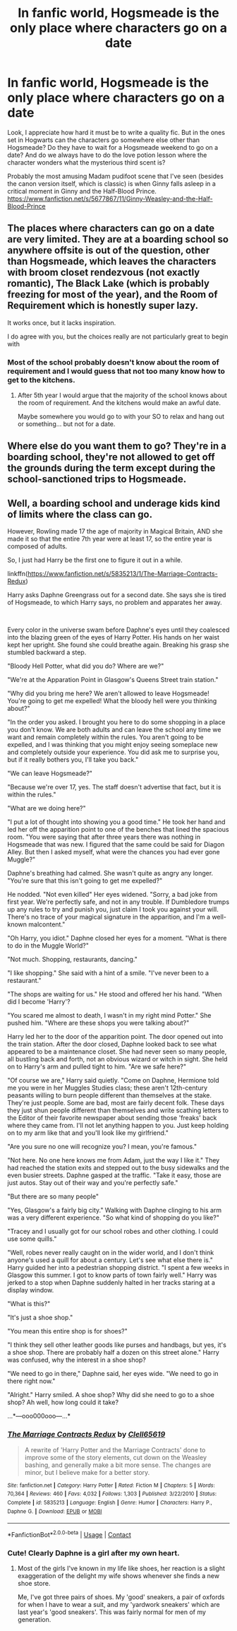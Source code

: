 #+TITLE: In fanfic world, Hogsmeade is the only place where characters go on a date

* In fanfic world, Hogsmeade is the only place where characters go on a date
:PROPERTIES:
:Author: Lantana3012
:Score: 0
:DateUnix: 1607990760.0
:DateShort: 2020-Dec-15
:FlairText: Misc
:END:
Look, I appreciate how hard it must be to write a quality fic. But in the ones set in Hogwarts can the characters go somewhere else other than Hogsmeade? Do they have to wait for a Hogsmeade weekend to go on a date? And do we always have to do the love potion lesson where the character wonders what the mysterious third scent is?

Probably the most amusing Madam pudifoot scene that I've seen (besides the canon version itself, which is classic) is when Ginny falls asleep in a critical moment in Ginny and the Half-Blood Prince. [[https://www.fanfiction.net/s/5677867/11/Ginny-Weasley-and-the-Half-Blood-Prince]]


** The places where characters can go on a date are very limited. They are at a boarding school so anywhere offsite is out of the question, other than Hogsmeade, which leaves the characters with broom closet rendezvous (not exactly romantic), The Black Lake (which is probably freezing for most of the year), and the Room of Requirement which is honestly super lazy.

It works once, but it lacks inspiration.

I do agree with you, but the choices really are not particularly great to begin with
:PROPERTIES:
:Author: VivianDupuis
:Score: 14
:DateUnix: 1607991110.0
:DateShort: 2020-Dec-15
:END:

*** Most of the school probably doesn't know about the room of requirement and I would guess that not too many know how to get to the kitchens.
:PROPERTIES:
:Author: ApteryxAustralis
:Score: 1
:DateUnix: 1608055641.0
:DateShort: 2020-Dec-15
:END:

**** After 5th year I would argue that the majority of the school knows about the room of requirement. And the kitchens would make an awful date.

Maybe somewhere you would go to with your SO to relax and hang out or something... but not for a date.
:PROPERTIES:
:Author: VivianDupuis
:Score: 1
:DateUnix: 1608211235.0
:DateShort: 2020-Dec-17
:END:


** Where else do you want them to go? They're in a boarding school, they're not allowed to get off the grounds during the term except during the school-sanctioned trips to Hogsmeade.
:PROPERTIES:
:Author: SnobbishWizard
:Score: 11
:DateUnix: 1607993239.0
:DateShort: 2020-Dec-15
:END:


** Well, a boarding school and underage kids kind of limits where the class can go.

However, Rowling made 17 the age of majority in Magical Britain, AND she made it so that the entire 7th year were at least 17, so the entire year is composed of adults.

So, I just had Harry be the first one to figure it out in a while.

linkffn([[https://www.fanfiction.net/s/5835213/1/The-Marriage-Contracts-Redux]])

Harry asks Daphne Greengrass out for a second date. She says she is tired of Hogsmeade, to which Harry says, no problem and apparates her away.

​

Every color in the universe swam before Daphne's eyes until they coalesced into the blazing green of the eyes of Harry Potter. His hands on her waist kept her upright. She found she could breathe again. Breaking his grasp she stumbled backward a step.

"Bloody Hell Potter, what did you do? Where are we?"

"We're at the Apparation Point in Glasgow's Queens Street train station."

"Why did you bring me here? We aren't allowed to leave Hogsmeade! You're going to get me expelled! What the bloody hell were you thinking about?"

"In the order you asked. I brought you here to do some shopping in a place you don't know. We are both adults and can leave the school any time we want and remain completely within the rules. You aren't going to be expelled, and I was thinking that you might enjoy seeing someplace new and completely outside your experience. You did ask me to surprise you, but if it really bothers you, I'll take you back."

"We can leave Hogsmeade?"

"Because we're over 17, yes. The staff doesn't advertise that fact, but it is within the rules."

"What are we doing here?"

"I put a lot of thought into showing you a good time." He took her hand and led her off the apparition point to one of the benches that lined the spacious room. "You were saying that after three years there was nothing in Hogsmeade that was new. I figured that the same could be said for Diagon Alley. But then I asked myself, what were the chances you had ever gone Muggle?"

Daphne's breathing had calmed. She wasn't quite as angry any longer. "You're sure that this isn't going to get me expelled?"

He nodded. "Not even killed" Her eyes widened. "Sorry, a bad joke from first year. We're perfectly safe, and not in any trouble. If Dumbledore trumps up any rules to try and punish you, just claim I took you against your will. There's no trace of your magical signature in the apparition, and I'm a well-known malcontent."

"Oh Harry, you idiot." Daphne closed her eyes for a moment. "What is there to do in the Muggle World?"

"Not much. Shopping, restaurants, dancing."

"I like shopping." She said with a hint of a smile. "I've never been to a restaurant."

"The shops are waiting for us." He stood and offered her his hand. "When did I become 'Harry'?

"You scared me almost to death, I wasn't in my right mind Potter." She pushed him. "Where are these shops you were talking about?"

Harry led her to the door of the apparition point. The door opened out into the train station. After the door closed, Daphne looked back to see what appeared to be a maintenance closet. She had never seen so many people, all bustling back and forth, not an obvious wizard or witch in sight. She held on to Harry's arm and pulled tight to him. "Are we safe here?"

"Of course we are," Harry said quietly. "Come on Daphne, Hermione told me you were in her Muggles Studies class; these aren't 12th-century peasants willing to burn people different than themselves at the stake. They're just people. Some are bad, most are fairly decent folk. These days they just shun people different than themselves and write scathing letters to the Editor of their favorite newspaper about sending those 'freaks' back where they came from. I'll not let anything happen to you. Just keep holding on to my arm like that and you'll look like my girlfriend."

"Are you sure no one will recognize you? I mean, you're famous."

"Not here. No one here knows me from Adam, just the way I like it." They had reached the station exits and stepped out to the busy sidewalks and the even busier streets. Daphne gasped at the traffic. "Take it easy, those are just autos. Stay out of their way and you're perfectly safe."

"But there are so many people"

"Yes, Glasgow's a fairly big city." Walking with Daphne clinging to his arm was a very different experience. "So what kind of shopping do you like?"

"Tracey and I usually got for our school robes and other clothing. I could use some quills."

"Well, robes never really caught on in the wider world, and I don't think anyone's used a quill for about a century. Let's see what else there is." Harry guided her into a pedestrian shopping district. "I spent a few weeks in Glasgow this summer. I got to know parts of town fairly well." Harry was jerked to a stop when Daphne suddenly halted in her tracks staring at a display window.

"What is this?"

"It's just a shoe shop."

"You mean this entire shop is for shoes?"

"I think they sell other leather goods like purses and handbags, but yes, it's a shoe shop. There are probably half a dozen on this street alone." Harry was confused, why the interest in a shoe shop?

"We need to go in there," Daphne said, her eyes wide. "We need to go in there right now."

"Alright." Harry smiled. A shoe shop? Why did she need to go to a shoe shop? Ah well, how long could it take?

...*---ooo000ooo---...*
:PROPERTIES:
:Author: Clell65619
:Score: 2
:DateUnix: 1607993788.0
:DateShort: 2020-Dec-15
:END:

*** [[https://www.fanfiction.net/s/5835213/1/][*/The Marriage Contracts Redux/*]] by [[https://www.fanfiction.net/u/1298529/Clell65619][/Clell65619/]]

#+begin_quote
  A rewrite of 'Harry Potter and the Marriage Contracts' done to improve some of the story elements, cut down on the Weasley bashing, and generally make a bit more sense. The changes are minor, but I believe make for a better story.
#+end_quote

^{/Site/:} ^{fanfiction.net} ^{*|*} ^{/Category/:} ^{Harry} ^{Potter} ^{*|*} ^{/Rated/:} ^{Fiction} ^{M} ^{*|*} ^{/Chapters/:} ^{5} ^{*|*} ^{/Words/:} ^{70,364} ^{*|*} ^{/Reviews/:} ^{460} ^{*|*} ^{/Favs/:} ^{4,032} ^{*|*} ^{/Follows/:} ^{1,303} ^{*|*} ^{/Published/:} ^{3/22/2010} ^{*|*} ^{/Status/:} ^{Complete} ^{*|*} ^{/id/:} ^{5835213} ^{*|*} ^{/Language/:} ^{English} ^{*|*} ^{/Genre/:} ^{Humor} ^{*|*} ^{/Characters/:} ^{Harry} ^{P.,} ^{Daphne} ^{G.} ^{*|*} ^{/Download/:} ^{[[http://www.ff2ebook.com/old/ffn-bot/index.php?id=5835213&source=ff&filetype=epub][EPUB]]} ^{or} ^{[[http://www.ff2ebook.com/old/ffn-bot/index.php?id=5835213&source=ff&filetype=mobi][MOBI]]}

--------------

*FanfictionBot*^{2.0.0-beta} | [[https://github.com/FanfictionBot/reddit-ffn-bot/wiki/Usage][Usage]] | [[https://www.reddit.com/message/compose?to=tusing][Contact]]
:PROPERTIES:
:Author: FanfictionBot
:Score: 2
:DateUnix: 1607993811.0
:DateShort: 2020-Dec-15
:END:


*** Cute! Clearly Daphne is a girl after my own heart.
:PROPERTIES:
:Author: Lantana3012
:Score: 1
:DateUnix: 1607994062.0
:DateShort: 2020-Dec-15
:END:

**** Most of the girls I've known in my life like shoes, her reaction is a slight exaggeration of the delight my wife shows whenever she finds a new shoe store.

Me, I've got three pairs of shoes. My 'good' sneakers, a pair of oxfords for when I have to wear a suit, and my 'yardwork sneakers' which are last year's 'good sneakers'. This was fairly normal for men of my generation.
:PROPERTIES:
:Author: Clell65619
:Score: 3
:DateUnix: 1607995160.0
:DateShort: 2020-Dec-15
:END:
